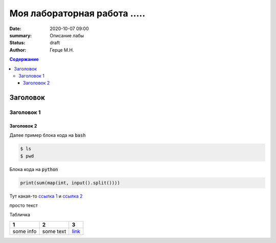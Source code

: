 Моя лабораторная работа .....
############################################

:date: 2020-10-07 09:00
:summary: Описание лабы
:status: draft
:author: Герце М.Н.

.. default-role:: code
.. contents:: Содержание


Заголовок
===========


Заголовок 1
-------------


Заголовок 2
~~~~~~~~~~~~~

Далее пример блока кода на `bash`

.. code-block:: bash

  $ ls
  $ pwd

Блока кода на `python`

.. code-block:: python

  print(sum(map(int, input().split())))

Тут какая-то `ссылка 1`__ и `ссылка 2`__

__ http://about.com
__ http://example.com

просто текст

Табличка

+-----------+-----------+----------+
|     1     |     2     |    3     |
+===========+===========+==========+
| some info | some text | `link`__ |
+-----------+-----------+----------+

__ http://example.com

